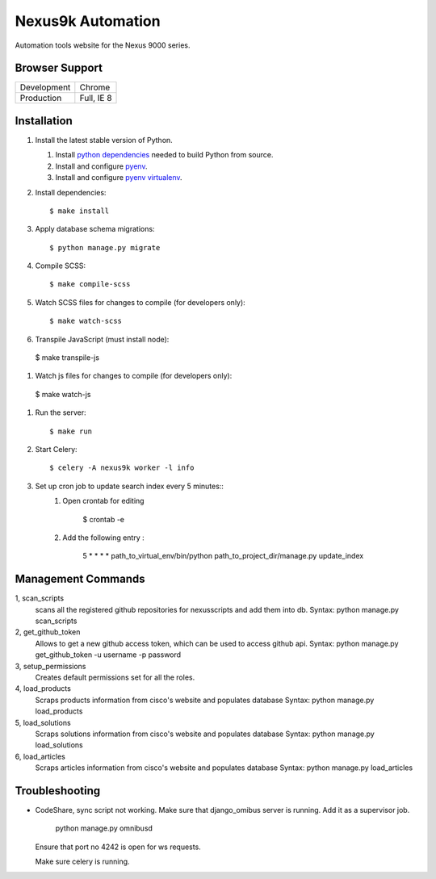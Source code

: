 Nexus9k Automation
==================
Automation tools website for the Nexus 9000 series.


Browser Support
---------------
===========  ==========
Development  Chrome
Production   Full, IE 8
===========  ==========


Installation
------------
#. Install the latest stable version of Python.

   #. Install `python dependencies`_ needed to build Python from source.
   #. Install and configure `pyenv <https://github.com/yyuu/pyenv#installation>`_.
   #. Install and configure `pyenv virtualenv`_.

   .. _python dependencies: https://github.com/yyuu/pyenv/wiki/Common-build-problems#requirements
   .. _pyenv virtualenv: https://github.com/yyuu/pyenv-virtualenv#installation

#. Install dependencies::

    $ make install

#. Apply database schema migrations::

   $ python manage.py migrate

#. Compile SCSS::

   $ make compile-scss

#. Watch SCSS files for changes to compile (for developers only)::

   $ make watch-scss

#. Transpile JavaScript (must install node)::

  $ make transpile-js

#. Watch js files for changes to compile (for developers only)::

  $ make watch-js

#. Run the server::

   $ make run

#. Start Celery::

   $ celery -A nexus9k worker -l info

#. Set up cron job to update search index every 5 minutes::
    #. Open crontab for editing

        $ crontab -e
    #. Add the following entry :

        5 * * * *   path_to_virtual_env/bin/python path_to_project_dir/manage.py update_index


Management Commands
------------
1,  scan_scripts
  scans all the registered github repositories for nexusscripts and add them into db.
  Syntax:  python manage.py scan_scripts

2, get_github_token
  Allows to get a new github access token, which can be used to access github api.
  Syntax: python manage.py get_github_token  -u username -p password

3, setup_permissions
  Creates default permissions set for all the roles.

4, load_products
  Scraps products information from cisco's website and populates database
  Syntax: python manage.py load_products

5, load_solutions
  Scraps solutions information from cisco's website and populates database
  Syntax: python manage.py load_solutions

6, load_articles
  Scraps articles information from cisco's website and populates database
  Syntax: python manage.py load_articles


Troubleshooting
-----------

+ CodeShare, sync script not working.
  Make sure that django_omibus server is running. Add it as a supervisor job.

       python manage.py omnibusd

  Ensure that port no 4242 is open for ws requests.

  Make sure celery is running.

